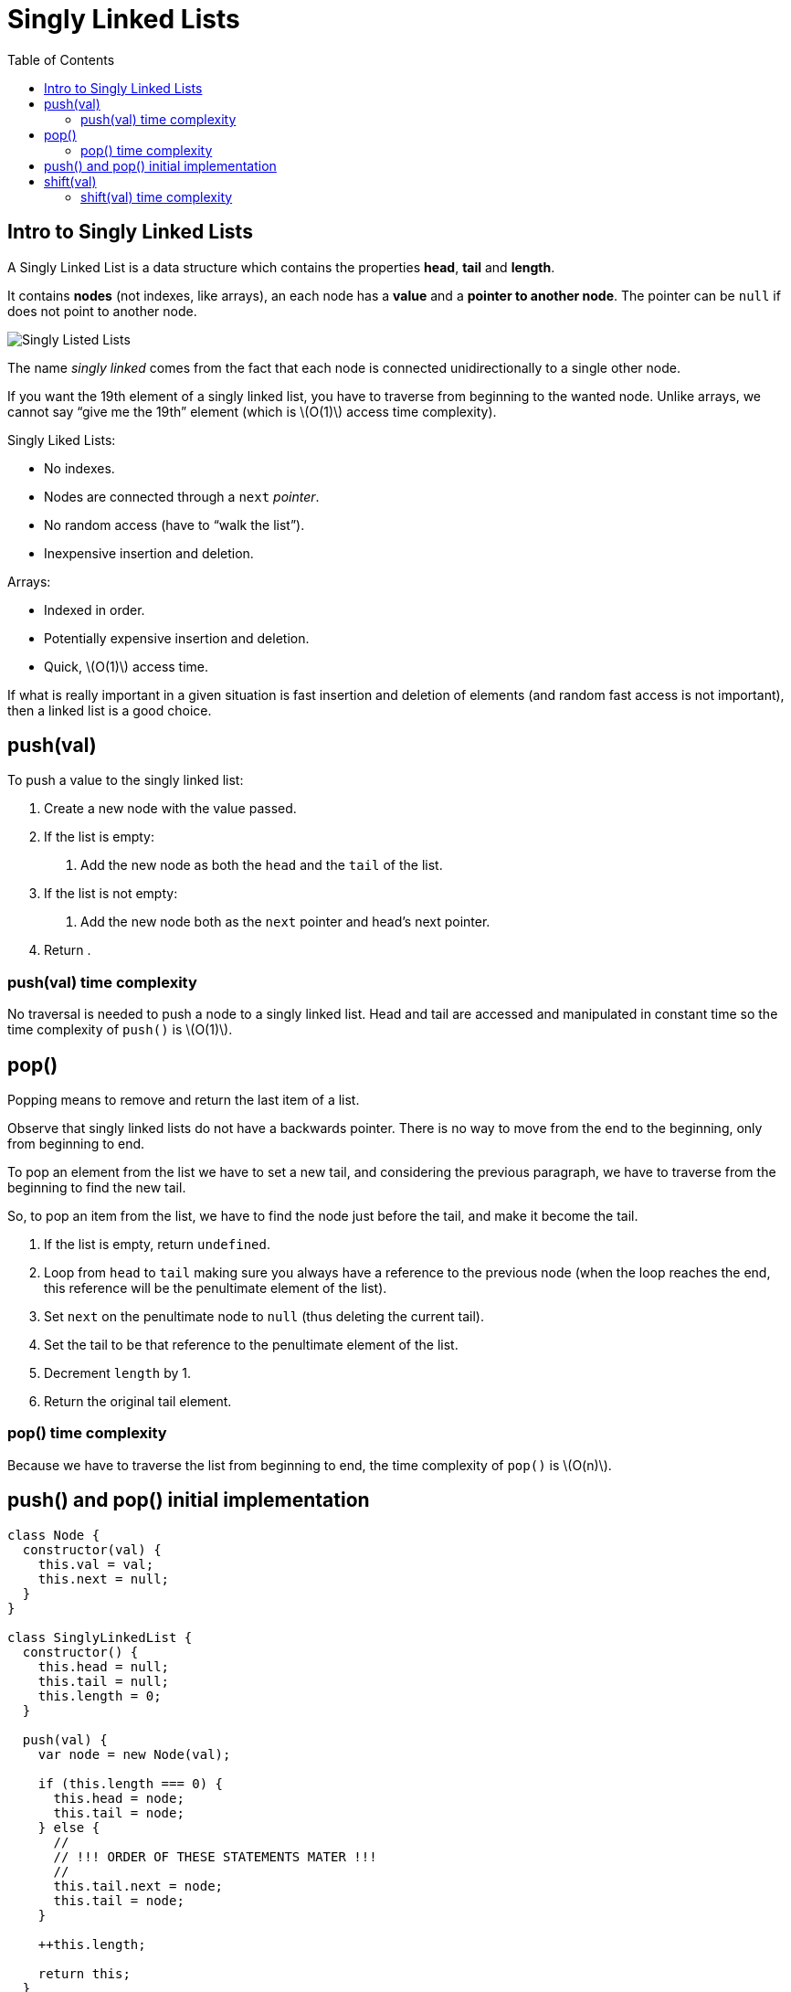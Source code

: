 = Singly Linked Lists
:page-tags: data-structure list singly-linked-list
:toc: right
:stem: latexmath
:icons: font

== Intro to Singly Linked Lists

A Singly Linked List is a data structure which contains the properties *head*, *tail* and *length*.

It contains *nodes* (not indexes, like arrays), an each node has a *value* and a *pointer to another node*.
The pointer can be `null` if does not point to another node.

image::./singly-linked-lists.assets/singly-linked-lists-1.png[Singly Listed Lists ]

The name _singly linked_ comes from the fact that each node is connected unidirectionally to a single other node.

If you want the 19th element of a singly linked list, you have to traverse from beginning to the wanted node.
Unlike arrays, we cannot say “give me the 19th” element (which is stem:[O(1)] access time complexity).

Singly Liked Lists:

* No indexes.
* Nodes are connected through a `next` _pointer_.
* No random access (have to “walk the list”).
* Inexpensive insertion and deletion.

Arrays:

* Indexed in order.
* Potentially expensive insertion and deletion.
* Quick, stem:[O(1)] access time.

If what is really important in a given situation is fast insertion and deletion of elements (and random fast access is not important), then a linked list is a good choice.

== push(val)

To push a value to the singly linked list:

1. Create a new node with the value passed.
2. If the list is empty:
a. Add the new node as both the `head` and the `tail` of the list.
3. If the list is not empty:
a. Add the new node both as the `next` pointer and head's next pointer.
4. Return .

=== push(val) time complexity

No traversal is needed to push a node to a singly linked list.
Head and tail are accessed and manipulated in constant time so the time complexity of `push()` is stem:[O(1)].

== pop()

Popping means to remove and return the last item of a list.

Observe that singly linked lists do not have a backwards pointer.
There is no way to move from the end to the beginning, only from beginning to end.

To pop an element from the list we have to set a new tail, and considering the previous paragraph, we have to traverse from the beginning to find the new tail.

So, to pop an item from the list, we have to find the node just before the tail, and make it become the tail.

1. If the list is empty, return `undefined`.
2. Loop from `head` to `tail` making sure you always have a reference to the previous node (when the loop reaches the end, this reference will be the penultimate element of the list).
3. Set `next` on the penultimate node to `null` (thus deleting the current tail).
4. Set the tail to be that reference to the penultimate element of the list.
6. Decrement `length` by 1.
5. Return the original tail element.

=== pop() time complexity

Because we have to traverse the list from beginning to end, the time complexity of `pop()` is stem:[O(n)].

== push() and pop() initial implementation

[source,javascript]
----
class Node {
  constructor(val) {
    this.val = val;
    this.next = null;
  }
}

class SinglyLinkedList {
  constructor() {
    this.head = null;
    this.tail = null;
    this.length = 0;
  }

  push(val) {
    var node = new Node(val);

    if (this.length === 0) {
      this.head = node;
      this.tail = node;
    } else {
      //
      // !!! ORDER OF THESE STATEMENTS MATER !!!
      //
      this.tail.next = node;
      this.tail = node;
    }

    ++this.length;

    return this;
  }

  pop() {
    if (this.length === 0) return undefined;

    var cur = this.head;
    var tail = cur;

    while (cur.next) {
      tail = cur;
      cur = cur.next;
    }

    this.tail = tail;
    this.tail.next = null;

    --this.length;

    if (this.length === 0) {
      this.head = null;
      this.tail = null;
    }

    return cur;
  }
}

export { Node, SinglyLinkedList };
----

== shift(val)

Shifting means removing and returning the first element.

1. Return `undefined` if the list is empty.
2. Hold on to a reference to the current head in a variable.
3. Make the head next property to be the new head.
4. Decrement length by 1.
5. Return the original head stored in a variable.

=== shift(val) time complexity

It takes constant time as the necessary nodes can be accessed directly (no traversal required).
Therefore, time complexity for `shift(val)` is stem:[O(1)].

